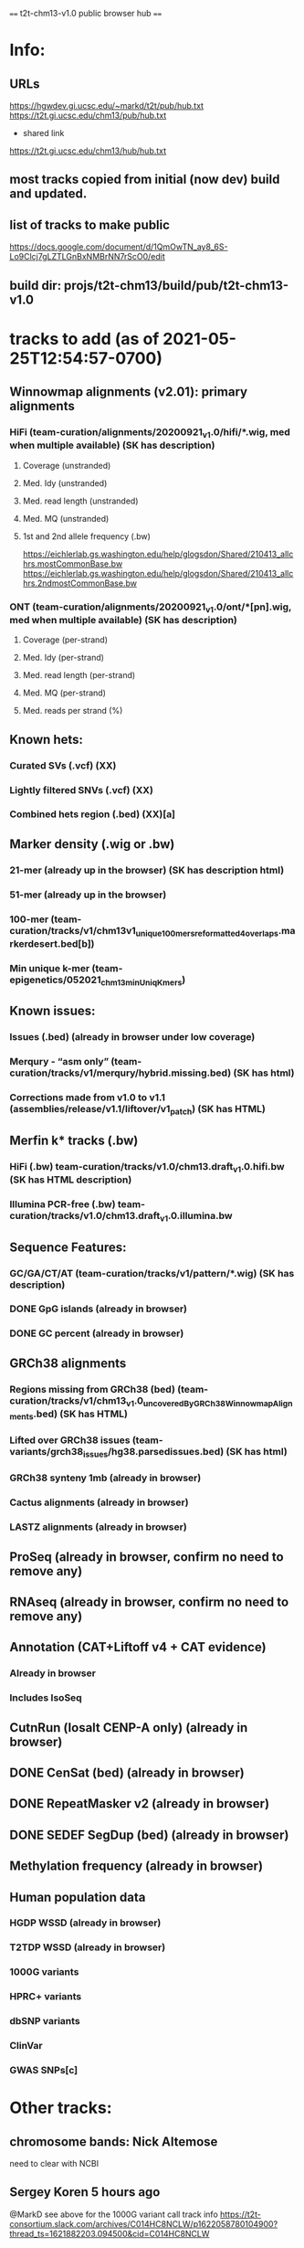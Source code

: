 #+STARTUP: nologdone
#+SEQ_TODO: TODO ACTIVE | DONE

==== t2t-chm13-v1.0 public browser hub ====
* Info:
** URLs
https://hgwdev.gi.ucsc.edu/~markd/t2t/pub/hub.txt
https://t2t.gi.ucsc.edu/chm13/pub/hub.txt

- shared link
https://t2t.gi.ucsc.edu/chm13/hub/hub.txt

** most tracks copied from initial (now dev) build and updated.
** list of tracks to make public
https://docs.google.com/document/d/1QmOwTN_ay8_6S-Lo9Clcj7gLZTLGnBxNMBrNN7rScO0/edit
** build dir: projs/t2t-chm13/build/pub/t2t-chm13-v1.0
* tracks to add (as of 2021-05-25T12:54:57-0700)
** Winnowmap alignments (v2.01): primary alignments
*** HiFi (team-curation/alignments/20200921_v1.0/hifi/*.wig, med when multiple available) (SK has description)
**** Coverage (unstranded)
**** Med. Idy (unstranded)
**** Med. read length (unstranded)
**** Med. MQ (unstranded)
**** 1st and 2nd allele frequency (.bw)
https://eichlerlab.gs.washington.edu/help/glogsdon/Shared/210413_allchrs.mostCommonBase.bw
https://eichlerlab.gs.washington.edu/help/glogsdon/Shared/210413_allchrs.2ndmostCommonBase.bw
*** ONT (team-curation/alignments/20200921_v1.0/ont/*[pn].wig, med when multiple available) (SK has description)
**** Coverage (per-strand)
**** Med. Idy (per-strand)
**** Med. read length (per-strand)
**** Med. MQ (per-strand)
**** Med. reads per strand (%)
** Known hets:
*** Curated SVs (.vcf) (XX)
*** Lightly filtered SNVs (.vcf) (XX)
*** Combined hets region (.bed) (XX)[a]
** Marker density (.wig or .bw) 
*** 21-mer (already up in the browser) (SK has description html)
*** 51-mer (already up in the browser)
*** 100-mer (team-curation/tracks/v1/chm13v1_unique_100mers_reformatted4overlaps.markerdesert.bed[b])
*** Min unique k-mer (team-epigenetics/052021_chm13_minUniqKmers) 
** Known issues:
*** Issues (.bed) (already in browser under low coverage)
*** Merqury - “asm only” (team-curation/tracks/v1/merqury/hybrid.missing.bed) (SK has html)
*** Corrections made from v1.0 to v1.1 (assemblies/release/v1.1/liftover/v1_patch) (SK has HTML)  
** Merfin k* tracks (.bw)
*** HiFi (.bw) team-curation/tracks/v1.0/chm13.draft_v1.0.hifi.bw (SK has HTML description)
*** Illumina PCR-free (.bw) team-curation/tracks/v1.0/chm13.draft_v1.0.illumina.bw 
** Sequence Features:
*** GC/GA/CT/AT (team-curation/tracks/v1/pattern/*.wig) (SK has description)
*** DONE GpG islands (already in browser)
*** DONE GC percent (already in browser)
** GRCh38 alignments
*** Regions missing from GRCh38 (bed) (team-curation/tracks/v1/chm13_v1.0_uncoveredByGRCh38WinnowmapAlignments.bed) (SK has HTML)
*** Lifted over GRCh38 issues (team-variants/grch38_issues/hg38.parsedissues.bed) (SK has html)
*** GRCh38 synteny 1mb (already in browser)
*** Cactus alignments (already in browser)
*** LASTZ alignments (already in browser)
** ProSeq (already in browser, confirm no need to remove any)
** RNAseq (already in browser, confirm no need to remove any)
** Annotation (CAT+Liftoff v4 + CAT evidence)
*** Already in browser
*** Includes IsoSeq
** CutnRun (losalt CENP-A only) (already in browser) 
** DONE CenSat (bed) (already in browser)
** DONE RepeatMasker v2 (already in browser)
** DONE SEDEF SegDup (bed) (already in browser)
** Methylation frequency (already in browser)
** Human population data
*** HGDP WSSD (already in browser)
*** T2TDP WSSD (already in browser)
*** 1000G variants
*** HPRC+ variants
*** dbSNP variants
*** ClinVar
*** GWAS SNPs[c]

* Other tracks:
** chromosome bands: Nick Altemose
need to clear with NCBI
** Sergey Koren  5 hours ago
@MarkD see above for the 1000G variant call track info
https://t2t-consortium.slack.com/archives/C014HC8NCLW/p1622058780104900?thread_ts=1621882203.094500&cid=C014HC8NCLW
* Track Html from tracks.tar.gz 
chm13_liftedoverGRCh38_issues.html
chm13_uncovered_byGRCh38.html
gc_ga_ct_at_track.html
mapping.html
merfin_hifi_track.html
merfin_illumina_track.html
merqury_asmonly.html
unique_21_51_mer.html
v1.0_to_v1.1.html
* Track build log
** rmsk
from Savannah /team-TE/Repeatmasker_polished/chm13-v1_Repeatmasker_polish_031921_track_v2.bed
ln -f ../../../dev/t2t-chm13-v1.0/rmskV2/chm13v1_polish-033121_track.bed.gz .
ln -f ../../../dev/t2t-chm13-v1.0/rmskV2/rmskV2.bed.gz rmsk.bed.gz 
ln -f ../../../dev/t2t-chm13-v1.0/rmskV2/rmskV2.bigBed rmsk.bigBed 
ln -f rmsk.bigBed ../../../../pub/t2t-chm13-v1.0/rmsk/
** trf
from Mitchell Robert Vollger
/team-segdups/Assembly_analysis/Masked/chm13.draft_v1.0_plus38Y_trf.bed
ln -f ../../../dev/t2t-chm13-v1.0/trf/trf.bigBed .
ln -f trf.bigBed ../../../../pub/t2t-chm13-v1.0/trf/
** genome
note: was never updated to latest repeat masker; but leave as-is to match release
ln -f ../../../dev/t2t-chm13-v1.0/genome/* .

mkln t2t-chm13-v1.0.*  ../../../../pub/t2t-chm13-v1.0/genome/
** gc5Base
ln -f ../../../dev/t2t-chm13-v1.0/gc5Base/gc5Base.* .
mkln gc5Base.bigWig  ../../../../pub/t2t-chm13-v1.0/gc5Base
** gap
ln -f ../../../dev/t2t-chm13-v1.0/gap/* .
mkln gap.bigBed  ../../../../pub/t2t-chm13-v1.0/gap

** cpgIslands
ln -f ../../../dev/t2t-chm13-v1.0/cpgIslands/t2t-chm13-v1.0.cpgIslandExt.bb .
** sedefSegDups
ln -f ../../../dev/t2t-chm13-v1.0/sedefSegDups/chm13.draft_v1.0_plus38Y.SDs.* .
mkln * ../../../../pub/t2t-chm13-v1.0/sedefSegDups
** cenSat
ln -f ../../../dev/t2t-chm13-v1.0/cenSatV2/* .
mkln *.bigBed ../../../../pub/t2t-chm13-v1.0/cenSat
** CAT
(cd   ../../../dev/t2t-chm13-v1.0/CAT_V4/ && find . | cpio -pduml ../../../pub/t2t-chm13-v1.0/CAT/)

mkln assemblyHub/CHM13/* ../../../../pub/t2t-chm13-v1.0/CAT/
mkln consensus_gene_set/*  ../../../../pub/t2t-chm13-v1.0/CAT/consensus_gene_set/
